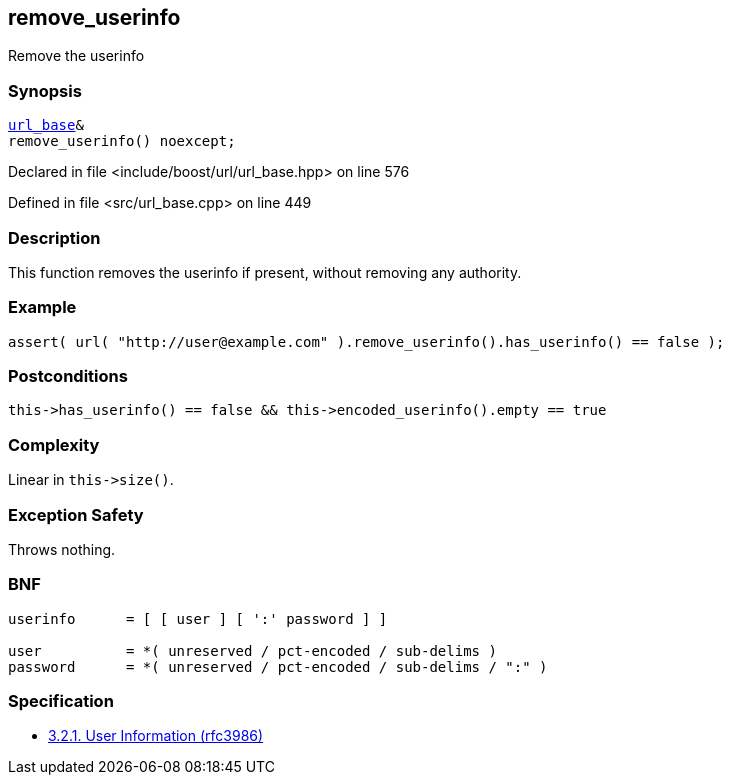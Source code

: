 :relfileprefix: ../../../
[#3E34D382526526E130287B915C60728BBC16F16F]
== remove_userinfo

pass:v,q[Remove the userinfo]


=== Synopsis

[source,cpp,subs="verbatim,macros,-callouts"]
----
xref:reference/boost/urls/url_base.adoc[url_base]&
remove_userinfo() noexcept;
----

Declared in file <include/boost/url/url_base.hpp> on line 576

Defined in file <src/url_base.cpp> on line 449

=== Description

pass:v,q[This function removes the userinfo if] pass:v,q[present, without removing any authority.]

=== Example
[,cpp]
----
assert( url( "http://user@example.com" ).remove_userinfo().has_userinfo() == false );
----

=== Postconditions
[,cpp]
----
this->has_userinfo() == false && this->encoded_userinfo().empty == true
----

=== Complexity
pass:v,q[Linear in `this->size()`.]

=== Exception Safety
pass:v,q[Throws nothing.]

=== BNF
[,cpp]
----
userinfo      = [ [ user ] [ ':' password ] ]

user          = *( unreserved / pct-encoded / sub-delims )
password      = *( unreserved / pct-encoded / sub-delims / ":" )
----

=== Specification

* link:https://datatracker.ietf.org/doc/html/rfc3986#section-3.2.1[            3.2.1. User Information (rfc3986)]


